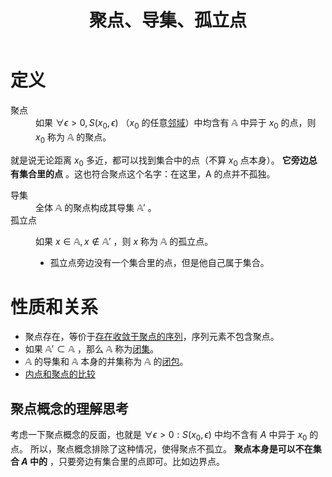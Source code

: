 #+title: 聚点、导集、孤立点
#+roam_tags: 泛函分析
#+roam_alias:

* 定义
- 聚点 :: 如果 \(\forall \epsilon > 0, S(x_0,\epsilon)\) （\(x_0\) 的任意[[file:20201007122858-距离空间的邻域.org][邻域]]）中均含有 \(\mathbb{A}\) 中异于 \(x_0\) 的点，则 \(x_0\) 称为 \(\mathbb{A}\) 的聚点。
就是说无论距离 \(x_0\) 多近，都可以找到集合中的点（不算 \(x_0\) 点本身）。
*它旁边总有集合里的点* 。这也符合聚点这个名字：在这里，A 的点并不孤独。
- 导集 :: 全体 \(\mathbb{A}\) 的聚点构成其导集 \(\mathbb{A}'\) 。
- 孤立点 :: 如果 \(x \in \mathbb{A}, x \notin \mathbb{A}'\) ，则 \(x\) 称为 \(\mathbb{A}\) 的孤立点。
  - 孤立点旁边没有一个集合里的点，但是他自己属于集合。

* 性质和关系
- 聚点存在，等价于[[file:20201128122427-聚点存在等价于收敛于自身的序列存在的证明.org][存在收敛于聚点的序列]]，序列元素不包含聚点。
- 如果 \(\mathbb{A}' \subset \mathbb{A}\) ，那么 \(\mathbb{A}\) 称为[[file:20201009222152-闭集.org][闭集]]。
- \(\mathbb{A}\) 的导集和 \(\mathbb{A}\) 本身的并集称为 \(\mathbb{A}\) 的[[file:20201007160636-闭包.org][闭包]]。
- [[file:20201007165913-内点和聚点的比较.org][内点和聚点的比较]]

** 聚点概念的理解思考
考虑一下聚点概念的反面，也就是 \(\forall \epsilon > 0: S(x_0,\epsilon)\) 中均不含有 \(A\) 中异于 \(x_0\) 的点。
所以，聚点概念排除了这种情况，使得聚点不孤立。
*聚点本身是可以不在集合 \(A\) 中的* ，只要旁边有集合里的点即可。比如边界点。
